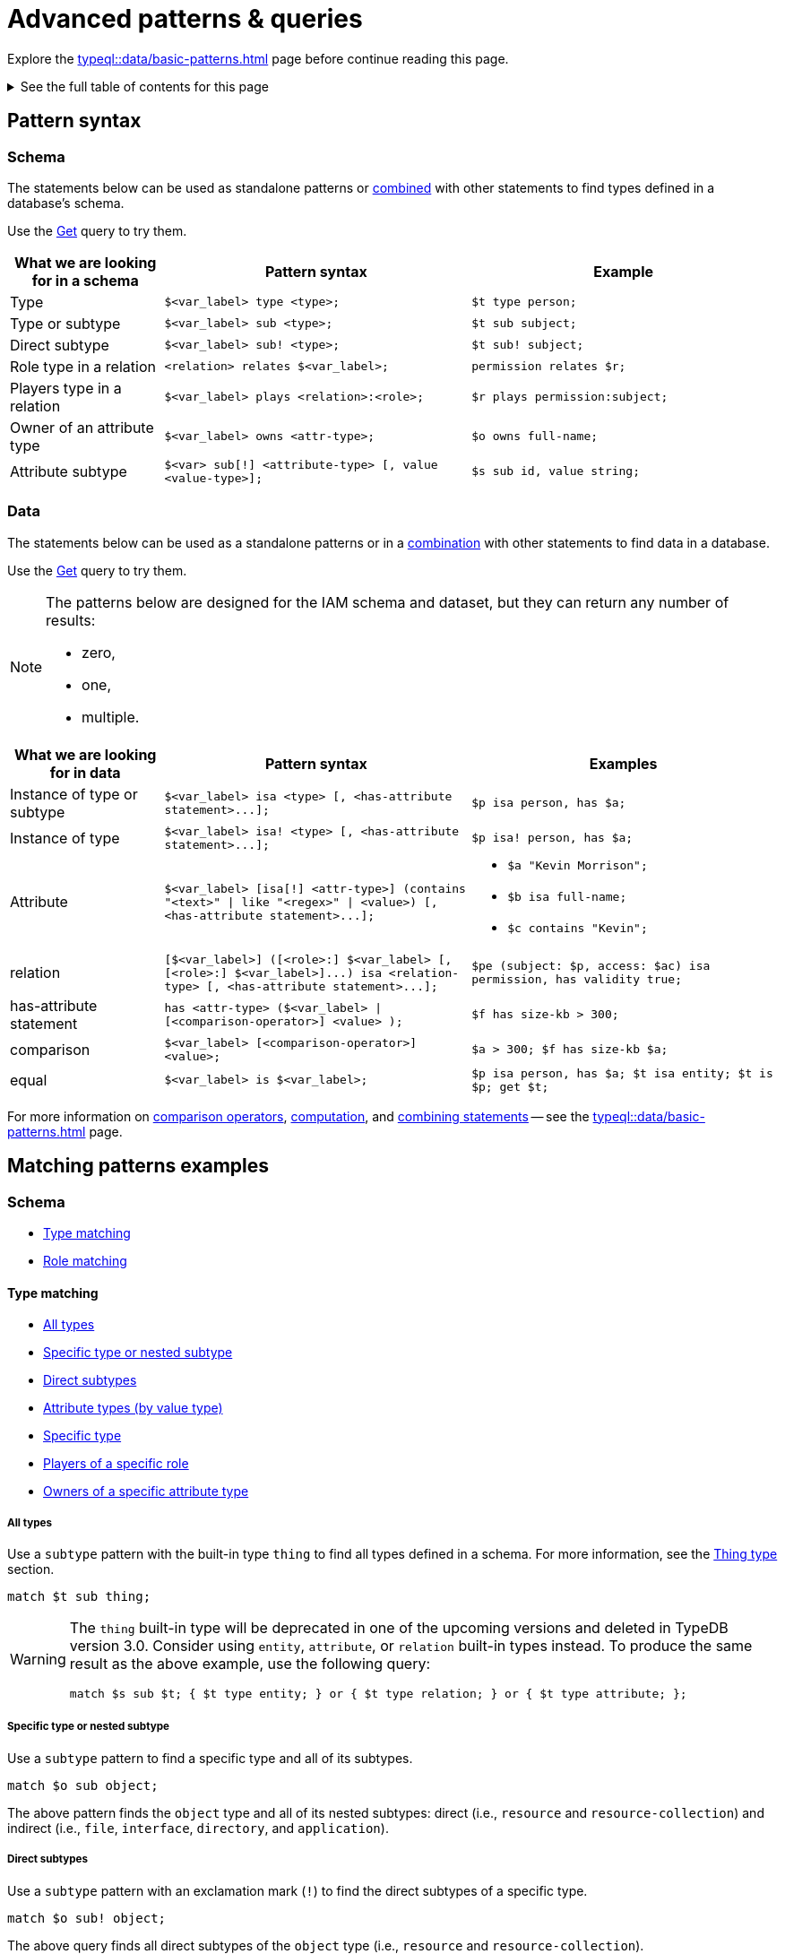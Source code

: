 = Advanced patterns & queries
:Summary: Targeting instances of data or schema types that match a TypeQL pattern.
:keywords: typeql, query, match, pattern, statement, variable
:longTailKeywords: typeql match, query pattern, match clause, typeql variables, answers
:pageTitle: Advanced patterns & queries
:toc: macro
:toclevels: 5

Explore the xref:typeql::data/basic-patterns.adoc[] page before continue reading this page.

.See the full table of contents for this page
[%collapsible]
====
toc::[]
====

[#_pattern_syntax]
== Pattern syntax

=== Schema

The statements below can be used as standalone patterns or
xref:typeql::data/basic-patterns.adoc#_combining_statements[combined] with other statements
to find types defined in a database's schema.

Use the xref:data/get.adoc[Get] query to try them.

[cols="^.^1,^.^2,^.^2"]
|===
| *What we are looking for in a schema* | *Pattern syntax* | *Example*

| Type
| `$<var_label> type <type>;`
| `$t type person;`

| Type or subtype
| `$<var_label> sub <type>;`
| `$t sub subject;`

| Direct subtype
| `$<var_label> sub! <type>;`
| `$t sub! subject;`

| Role type in a relation
| `<relation> relates $<var_label>;`
| `permission relates $r;`

| Players type in a relation
| `$<var_label> plays <relation>:<role>;`
| `$r plays permission:subject;`

| Owner of an attribute type
| `$<var_label> owns <attr-type>;`
| `$o owns full-name;`

| Attribute subtype
| `$<var> sub[!] <attribute-type> [, value <value-type>];`
| `$s sub id, value string;`
|===

=== Data

The statements below can be used as a standalone patterns or in a
xref:typeql::data/basic-patterns.adoc#_combining_statements[combination] with other statements
to find data in a database.

Use the xref:data/get.adoc[Get] query to try them.

[NOTE]
====
The patterns below are designed for the IAM schema and dataset, but they can return any number of results:

* zero,
* one,
* multiple.
====

[cols="^.^1,^.^2,^.^2"]
|===
| *What we are looking for in data* | *Pattern syntax* | *Examples*

| Instance of type or subtype
| `+$<var_label> isa <type> [, <has-attribute statement>...];+`
| `$p isa person, has $a;`

| Instance of type
| `+$<var_label> isa! <type> [, <has-attribute statement>...];+`
| `$p isa! person, has $a;`

| Attribute
| `+$<var_label> [isa[!] <attr-type>] (contains "<text>" \| like "<regex>" \| <value>) [, <has-attribute statement>...];+`
a|
* `$a "Kevin Morrison";`
* `$b isa full-name;`
* `$c contains "Kevin";`

| relation
| `+[$<var_label>] ([<role>:] $<var_label> [, [<role>:] $<var_label>]...) isa <relation-type> [, <has-attribute statement>...];+`
| `$pe (subject: $p, access: $ac) isa permission, has validity true;`

| has-attribute statement
| `+has <attr-type> ($<var_label> \| [<comparison-operator>] <value> );+`
| `$f has size-kb > 300;`

| comparison
| `$<var_label> [<comparison-operator>] <value>;`
| `$a > 300; $f has size-kb $a;`

| equal
| `$<var_label> is $<var_label>;`
| `$p isa person, has $a; $t isa entity; $t is $p; get $t;`
|===

For more information on xref:typeql::data/basic-patterns.adoc#_comparison_operators[comparison operators],
xref:typeql::data/basic-patterns.adoc#_computation[computation], and
xref:typeql::data/basic-patterns.adoc#_combining_statements[combining statements]
-- see the xref:typeql::data/basic-patterns.adoc[] page.

== Matching patterns examples

=== Schema

* <<_type_matching>>
* <<_role_matching>>

[#_type_matching]
==== Type matching

* <<_all_types>>
* <<_specific_type_or_nested_subtype>>
* <<_direct_subtypes>>
* <<_attribute_types_by_value_type>>
* <<_specific_type>>
* <<_players_of_a_specific_role>>
* <<_owners_spec_type>>

[#_all_types]
===== All types

Use a `subtype` pattern with the built-in type `thing` to find all types defined in a schema. For more information, see
the xref:typeql::fundamentals.adoc#_thing_type[Thing type] section.

[,typeql]
----
match $t sub thing;
----

[WARNING]
====
The `thing` built-in type will be deprecated in one of the upcoming versions and deleted in TypeDB version 3.0.
Consider using `entity`, `attribute`, or `relation` built-in types instead. To produce the same result as the above
example, use the following query:

[,typeql]
----
match $s sub $t; { $t type entity; } or { $t type relation; } or { $t type attribute; };
----
====

[#_specific_type_or_nested_subtype]
===== Specific type or nested subtype

Use a `subtype` pattern to find a specific type and all of its subtypes.

[,typeql]
----
match $o sub object;
----

The above pattern finds the `object` type and all of its nested subtypes: direct (i.e., `resource` and `resource-collection`)
and indirect (i.e., `file`, `interface`, `directory`, and `application`).

[#_direct_subtypes]
===== Direct subtypes

Use a `subtype` pattern with an exclamation mark (`!`) to find the direct subtypes of a specific type.

[,typeql]
----
match $o sub! object;
----

The above query finds all direct subtypes of the `object` type (i.e., `resource` and `resource-collection`).

[#_attribute_types_by_value_type]
===== Attribute types (by value type)

Use an `attribute subtype` pattern to find all attribute types with a specific value type.

[,typeql]
----
match $a sub attribute, value boolean;
----

The above query finds all attribute types that have a `boolean` value type.

[#_specific_type]
===== Specific type

Use a `type` pattern to find a specific type, excluding any nested subtypes (direct or indirect).

[,typeql]
----
match $o type object;
----

The above query returns the `object` type, and none of its nested subtypes (direct or indirect).

[#_players_of_a_specific_role]
===== Players of a specific role

Use a "players type in a relation" pattern to find all types that play a specific role in a specific relation type.

[,typeql]
----
match $p plays permission:subject;
----

The above query finds all types that can play the `subject` role in the `permission` relation type.

[#_owners_spec_type]
===== Owners of a specific attribute type

Use an `owners of attribute type` pattern to find all types that own a specific attribute type.

[,typeql]
----
match $o owns full-name;
----

The above query finds all types that own the `full-name` attribute.

[#_role_matching]
==== Role matching

Use the `role types in a relation` pattern to find all roles in a specific relation.

[,typeql]
----
match permission relates $r;
----

The above query finds all the roles defined in the `permission` relation type (`permission:access` and
`permission:subject`).

=== Data

* <<_all_data>>
* <<_entity_matching>>
* <<_relation_matching>>
* <<_attribute_matching>>
* <<_equality>>
* <<_computation>>
* <<_conjunctions>>
* <<_disjunctions>>
* <<_complex_example>>

[#_all_data]
==== All data

Use an `instance` pattern with type `thing` to find all entities, relations, and attributes (instances of data).

[,typeql]
----
match $t isa thing;
----

For more information on `thing` type see the xref:typeql::fundamentals.adoc#_thing_type[Thing type] section.

[WARNING]
====
The `thing` built-in type will be deprecated in one of the upcoming versions and deleted in TypeDB version 3.0.
Consider using `entity`, `attribute`, or `relation` built-in types instead. To produce the same result as the above
example, use the following query:

[,typeql]
----
match $t isa $a; {$a type entity;} or {$a type relation;} or {$a type attribute;};
----
====

[#_entity_matching]
==== Entity matching

===== Specific types or nested subtypes instances

Use an `instance` pattern to find all entities of a specific entity type (and of all its subtypes).

[,typeql]
----
match $p isa person;
----

The above query returns all entities of the `person` entity and any of its nested subtypes.

[IMPORTANT]
====
The `isa` keyword will return all direct and indirect (of all subtypes of the given type) instances.
To limit results to only direct instances of the given type use `isa!` instead. See the
<<_specific_types_instances,example>> below.
====

[#_specific_types_instances]
===== Specific types instances

Use an `instance` pattern with an exclamation mark (`!`) to find all entities of a specific type only
(and none of its nested subtypes).

[,typeql]
----
match $u isa! user;
----

The above query finds all `user` entities. It excludes any entities whose type is a nested subtype of `user`,
so `person` entities would not be included.

===== Owners of a specific attribute type

Use an `instance` pattern with `has-attribute statement` pattern to find all entities that own an attribute of a
specific type.

[,typeql]
----
match $p isa person, has full-name $n;
----

The above query finds all `person` entities that own a `full-name` attribute.

===== Owners of specific attribute types (multiple)

Use an `instance` pattern with multiple `has-attribute statements` to find all entities that own a specific set of
attributes, each of a specific type.

[,typeql]
----
match $p isa person, has full-name $n, has email $email, has credential $cr;
----

The above query finds all `person` entities that have `full-name`, `email`, and `credential` attributes.

===== Owners of a specific attribute (by type and value)

Use an `instance` pattern with `has-attribute statement` pattern to find all entities that own a specific attribute
with a specific value.

[,typeql]
----
match $p isa person, has full-name “Kevin Morrison”;
----

The above query finds all `person` entities that have a `full-name` attribute with a value of "`Kevin Morrison`".

===== Owners of a specific attribute (by type and value range)

Use an `instance` pattern with a `has-attribute statement` containing a comparison operator to find all entities that
have a specific attribute whose value is within a specific range.

[,typeql]
----
match $f isa file, has size-kb < 100;
----

However, if the attribute value itself is required in the query response, combine a `has-attribute statement`
(with no comparison operation) with a separate `comparison` pattern.

[,typeql]
----
match
  $f isa file, has size-kb $s;
  $s < 100;
----

[#_relation_matching]
==== Relation matching

The pattern used to find relations is different from the one used to find entities because relations have role players
(entities, other relations, and/or attributes).

===== Role players

Use a `relation pattern` with a matched role player to find all relations of a specific type that relate a
specified instance.

[,typeql]
----
match
  $p isa person, has full-name "Kevin Morrison";
  $pe (subject: $p) isa permission;
----

The above query finds all `person` entities (`$p`) owning a `full-name` attribute with a value of `Kevin Morrison`
and then it finds all `permission` relations (`$pe`) in which those entities `$p` play the `subject` role.

===== Owners of a specific attribute (with value)

Use a `relation pattern` with a `has-attribute statement` to find all relations of a specific type and which have a
specific attribute with a specific value.

[,typeql]
----
match $pe (subject: $p, access: $ac) isa permission, has validity true;
----

The above query finds all `permission` relations which have a `validity` attribute whose value is `true`.

===== With no relation variable

The relation variable can be omitted when only the role players are needed.

[,typeql]
----
match (subject: $p, access: $ac) isa permission;
----

===== With no role names

The names of a relation's roles can be omitted.

[,typeql]
----
match $pe ($p, $ac) isa permission;
----

This will match any valid combination of roles.

[#_attribute_matching]
==== Attribute matching

There are multiple ways to find attributes depending on the use case.

===== Value

Use a variable and an attribute value to find all attributes with a specific value.

[,typeql]
----
match $x "Masako Holley";
----

The above query finds all attributes with a value of "`Masako Holley`", regardless of their type.

===== Type and value

Combine an `attribute` pattern with a `comparison` pattern to find all attributes of a specific type and with a
specific value.

[,typeql]
----
match
  $n isa full-name;
  $n "Masako Holley";
----

Or use this compact form:

[,typeql]
----
match $n "Masako Holley" isa full-name;
----

The above queries finds all `full-name` attributes with a value of `Masako Holley`.

===== Value containing

Use an `attribute` pattern with `contains` keyword to find all attributes whose value contains specific string.

[,typeql]
----
match $name contains "Masako";
----

The above query finds all attributes whose value contains the text `Masako`, regardless of their type.

===== Value matching regex

Use an `attribute` pattern with `like` keyword and a regular expression to find all attributes whose value matches
the specified regular expression pattern.

[,typeql]
----
match $x like "(Masako Holley|Kevin Morrison)";
----

The above query finds all attributes whose value is `Masako Holley` or `Kevin Morrison`, regardless of their type.

[#_equality]
==== Equality

Use an `equal` pattern to check if two variables represent the same instance (or instances).
That not only means equality by type and value but literary being the same instance(s) of data in a database.
It is often helpful in negation.

[,typeql]
----
match
  $x isa person;
  $y isa person;
  not { $x is $y; };
----

The above query returns pairs of users that are not the same user.

[#_computation]
==== Computation

[#_using_parentheses]
===== Using parentheses

[,typeql]
----
match
  $f isa file, has size-kb $s;
  ?x = ($s + 5) * 2;
----

In the above example parentheses are used to change order of operations: addition inside the parentheses will happen
before multiplication.

[#_using_exponentiation]
===== Using exponentiation

[,typeql]
----
match
  $f isa file, has size-kb $s;
  ?x = $s ^ 2;
----

In the above example we set value variable `?x` to be equal to the result of exponentiation:
value of `$s` raised to the power of 2.

[#_using_multiplication]
===== Using multiplication

[,typeql]
----
match
  $f isa file, has size-kb $s;
  ?x = $s * 3;
----

In the above example we multiply the value of `$s` by 3 and set the value variable `?x` to be equal to the result.

[#_using_division]
===== Using division

[,typeql]
----
match
  $f isa file, has size-kb $s;
  ?x = $s / 3;
----

In the above example we divide the value of `$s` by 3 and set the value variable `?x` to be equal to the result.

[#_using_modulo]
===== Using modulo

[,typeql]
----
match
  $f isa file, has size-kb $s;
  ?x = $s % 3;
----

In the above example we set the value variable `?x` to be equal to the result of modulo operation between `$s` and 3.
Or `$s` mod 3.

[#_using_addition]
===== Using addition

[,typeql]
----
match
  $f isa file, has size-kb $s;
  ?x = $s + 1250;
----

In the above example we add the value of `$s` to 1250 and set the value variable `?x` to be equal to the result.

[#_using_subtraction]
===== Using subtraction

[,typeql]
----
match
  $f isa file, has size-kb $s;
  ?x = $s - 300;
----

In the above example we subtract 300 from the value of `$s` and set the value variable `?x` to be equal to the result.

[#_using_minimum_function]
===== Using minimum function

[,typeql]
----
match
  $f isa file, has size-kb $s;
  ?x = $s - 300;
  ?a = min($s, ?x);
----

In the above example we set the value variable `?x` to be equal to either `$s` or `?x`, whichever is the minimum.

[#_using_maximum_function]
===== Using maximum function

[,typeql]
----
match
  $f isa file, has size-kb $s;
  ?x = $s - 300;
  ?a = max($s, ?x);
----

In the above example we set the value variable `?x` to be equal to either `$s` or `?x`, whichever is the maximum.

[#_using_floor_function]
===== Using floor function

[,typeql]
----
match
  $f isa file, has size-kb $s;
  ?x = floor($s / 3);
----

In the above example we set the value variable `?x` to be equal to the result of floor function (the greatest integer
less than or equal to the argument).

[#_using_ceiling_function]
===== Using ceiling function

[,typeql]
----
match
  $f isa file, has size-kb $s;
  ?x = ceil($s / 3);
----

In the above example we set the value variable `?x` to be equal to the result of ceiling function (the least integer
greater than or equal to the argument).

[#_using_rounding_function]
===== Using rounding function

[,typeql]
----
match
  $f isa file, has size-kb $s;
  ?x = round($s / 3);
----

In the above example we set the value variable `?x` to be equal to the result of rounding function (rounding to the
nearest integer, half up).

[#_using_absolute_value_function]
===== Using absolute value function

[,typeql]
----
match
  $f isa file, has size-kb $s;
  ?x = abs($s - 1000);
----

In the above example we set the value variable `?x` to be equal to the result of absolute value function (discarding
the sign).

[#_conjunctions]
==== Conjunctions

By default, a collection of statements in a `match` clause, divided by semicolons, constructs a conjunction of
statements.

[,typeql]
----
match
  $p isa person, has full-name "Kevin Morrison";
  $o isa object, has path $o-path;
  $ac(object: $o) isa access;
  $pe(subject: $p, access: $ac) isa permission;
----

The above example uses conjunction to ensure all statements are matched:

. Find all `person` entities (`$p`) that have a `full-name` attribute whose value is `Kevin Morrison`.
. Find all `object` entities (`$o`) that have a `path attribute` (`$o-path`).
. Find all `access` relations (`$ac`) where `$o` plays the `object` role.
. Find all `permission` relations (`$pe`) where `$p` plays the `subject` role, `$ac` the `access` role.

The `object` entities are limited to those which play the `object` role in `access` relations, which are themselves
limited to those which play the `access` role in `permission` relations. The `permission` relations are limited to
those in which matching `person` entities play the `subject` role.

[#_disjunctions]
==== Disjunctions

To include statements in the form of a disjunction, we need to wrap each statement in `{}` and place the `or` keyword
in between them.

[,typeql]
----
match
  $p isa person, has full-name $n;
  { $n contains "Masako"; } or { $n contains "Kevin"; };
get $p;
----

The above query uses disjunctions to ensure one of two statements are matched:

. Finds all `person` entities that have a `full-name` attribute (`$n`).
. Checks to see if `$n` contains the text "`Masako`" *OR* if `$n` contains the text "`Kevin`":
 ** If either statement is true, there is a match.
 ** If neither statement is true, there is NO match.

The `person` entities are limited to those that have a `full-name` attribute whose value contains `Masako` or `Kevin`.

[#_complex_example]
==== Complex example

To better illustrate the possibilities, we will now look at an example of a more complex pattern.

image::example-pattern.png[Complex example]

The pattern is a conjunction of five different pattern types:

. *Conjunction 1* specifies the variables for two `person` instances, their `full-names`, `action`, and `file` that
has path `README.md`, specifies their types.
. *Disjunction* specifies that the actions of interest are either `modify_file` or `view_file`.
. *Negation 1* specifies that person `$p1` shall not have `full-name` with value of `Masako Holley`.
. *Negation 2* specifies that person `$p2` shall not have `full-name` with value of `Masako Holley`.
. *Conjunction 2* defines the pattern requiring the `file` to have `access` with `action` that we specified earlier,
and both instances of `person` to have a `permission` to the specified `access`.

In short, the above example finds pairs of people who both have permission to access the same file
with a path of `README.md`. The pattern additionally specifies both of them to not have name `Masako Holley` and
the access to be either `modify_file` or `view_file`.

== Query examples

Use the examples below to try different types of queries to a database's data (querying for data instances).

=== Get query

[,typeql]
----
match
  $p isa person, has full-name $f, has email $e;
get $p, $e;
group $p;
count;
----

The above example retrieves all instances of the `person` type, that have ownership over at least one instances of
`full-name` attribute type and at least one instance of `email` attribute.
We then filter the response to contain only the `$p` and the `$e` in every result.
We further add modifiers to group results by the `$p` variable and count the number of results in every group.

The resulted response should look like this:

[,typeql]
----
iid 0x826e800f8000000000000000 isa person => 1
iid 0x826e800f8000000000000001 isa person => 1
iid 0x826e800f8000000000000002 isa person => 1
----

In the example above we got an answer of the number of emails for every person with an email and full-name in the
database.

Without modifiers the response would look like the following:

[,typeql]
----
{
    $p iid 0x826e800f8000000000000001 isa person;
    $e "pearle.goodman@vaticle.com" isa email;
}
{
    $p iid 0x826e800f8000000000000002 isa person;
    $e "kevin.morrison@vaticle.com" isa email;
}
{
    $p iid 0x826e800f8000000000000000 isa person;
    $e "m.holley@vaticle.com" isa email;
}
----

For more information on how to use the Get query please see the xref:typeql::data/get.adoc[] page.

=== Insert query

To write new data to a database use the insert query.

[,typeql]
----
insert
  $p isa person, has email "bob@vaticle.com", has full-name "Bob";
----

The above query inserts compeltely new data of an instance of the `person` entity type that has `email` attribute with
the value `bob@vaticle.com` and `full-name` attribute with the value `Bob`.

To add data to the existing one we can use the optional `match` clause in the insert query:

[,typeql]
----
match
  $p isa person, has full-name "Bob";
insert
  $p has email "bob2@vaticle.com";
----

The above example matches all instances of the `person` type and all its subtypes that have a `full-name` attribute
with the value of `Bob`.

Then it inserts the additional data that all matched instances of `person` have ownership over the `email`
attribute type instance with the value `bob2@vaticle.com`.

For more information on the Insert query please see the xref:typeql::data/insert.adoc[] page.

=== Delete query

To delete data from a database use the delete query.

[,typeql]
----
match
  $p isa person, has full-name "Bob", has email $e;
  $e "bob2@vaticle.com";
delete
  $p has email $e;
----

The above example matches all instances of the `person` type and all its subtypes that have ownership over at least
one instance of `full-name` attribute type with the value `Bob` and at least one instance of the `email` type with
the value equal to the `$e` variable. The `$e` variable is set to have a value of `bob2@vaticle.com`.

For all matched results the query deletes the exact ownership of the `email` instance with the value equal to the `$e`
by the `$p`. The `person` instance in `$p` and the `email` instance in `$e` continue to exist in the database. Only the
ownership between them gets deleted.

For more information on how to delete data please see the xref:typeql::data/delete.adoc[] page.

=== Update

To update data in a database we use a combined `match-delete-insert` query.

[,typeql]
----
match
  $p isa person, has full-name "Bob", has email $email;
delete
  $p has $email;
insert
  $p has email "deleted";
----

The above example matches all instances of the `person` type and all its subtypes that have a `full-name` attribute
with the value `Bob` and have ownership over at least one instance of the `email` attribute type.

It proceeds with deleting the ownership of any matched `email` attribute instances that the matched `person` instances
have.

Finally, it inserts the data that all matched instances of `person` type have ownership over the `email` attribute with
the value `deleted`.

[NOTE]
====
The `$email` variable can only have one concept for every matched pattern (solution for the `match` clause). So if
there will be more than one e-mail matched, then the result of match clause will contain multiple solutions.

Both delete clause and insert clause will be executed once for every matched pattern. But the insertion of ownership of
the instance of the `email` attribute type with the same value twice will not produce any duplication. Because any
attribute instance can be owned only once by the same owner. Hence, all previously existent "email" attributes will
be deleted and only one inserted.
====

For more information on how to use the Update query see the xref:typeql::data/update.adoc[] page.

=== Complex pattern query example

A `match` clause can only address data or types that already exist in a database.

The *declarative* nature of the TypeQL pattern means that if one of the `match` clause statements can't find any
instances in a database that might lead to finding no matches/solutions/answers to a query with that pattern.

For example:

[,typeql]
----
match
  $p isa person, has full-name $p-fname;
  $o isa object, has path $o-path;
  $a isa action, has name "view_file";
  $ac(object: $o, action: $a) isa access;
  $pe(subject: $p, access: $ac) isa permission;
  $p-fname = "Kevin Morrison";
----

The above query does the following:

. Finds all `person` entities (`$p`) that have `full-name` attribute with the value of `$p-fname` variable, that is
later set as string `Kevin Morrison`. There is actually only one such person in the *IAM database* by default.
. Finds all `object` entities (`$o`) that have `path` attribute (`$o-path`). The value of the attribute is not
limited but assigned a variable `$o-path`.
. Finds all `action` entities (`$a`) that have `name` attribute with the value of `view_file`. There is
actually only one such action in the *IAM database* by default.
. Finds all `access` relations (`$ac`) that relate `$o` (as `object` role) to `$a` (as `action` role).
. Finds all `permission` relations (`$pe`) that relate `$p` (as `subject` role) to `$ac` (as `access` role).
. States that `$p-fname` variable equals by value to a string `Kevin Morrison`.

This `match` clause can be a part of any query. For example, by appending a `delete $pe isa permission` statement
we can create a delete query that deletes all access to action `view_file` on all objects with any path attribute
owned for a person `Kevin Morrison`.

If we change the value of the `$p-fname` variable to something nonexistent in our database then the
`match` clause will return no results. Appending the same `delete` statement to such `match` clause would create a
useless query that can't delete anything because it can't match any data to delete.
